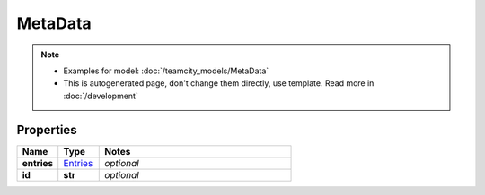MetaData
#########

.. note::

  + Examples for model: :doc:`/teamcity_models/MetaData`
  + This is autogenerated page, don't change them directly, use template. Read more in :doc:`/development`

Properties
----------
.. list-table::
   :widths: 15 15 70
   :header-rows: 1

   * - Name
     - Type
     - Notes
   * - **entries**
     -  `Entries <./Entries.html>`_
     - `optional` 
   * - **id**
     - **str**
     - `optional` 


